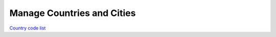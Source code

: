 Manage Countries and Cities
===========================


`Country code list <http://www.nationsonline.org/oneworld/country_code_list.htm>`_
